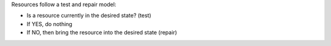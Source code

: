 .. The contents of this file are included in multiple slide decks.
.. This file should not be changed in a way that hinders its ability to appear in multiple slide decks.


Resources follow a test and repair model:

* Is a resource currently in the desired state? (test)
* If YES, do nothing
* If NO, then bring the resource into the desired state (repair)

